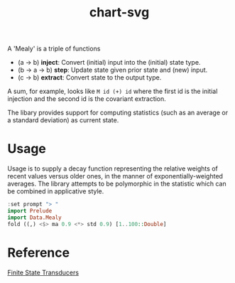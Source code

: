 #+TITLE: chart-svg

[[https://hackage.haskell.org/package/mealy][file:https://img.shields.io/hackage/v/mealy.svg]] [[https://github.com/tonyday567/mealy/actions?query=workflow%3Ahaskell-ci][file:https://github.com/tonyday567/mealy/workflows/haskell-ci/badge.svg]]

A 'Mealy' is a triple of functions

- (a -> b) *inject*: Convert (initial) input into the (initial) state type.
- (b -> a -> b) *step*: Update state given prior state and (new) input.
- (c -> b) *extract*: Convert state to the output type.

A sum, for example, looks like ~M id (+) id~ where the first id is the initial injection and the second id is the covariant extraction.

The libary provides support for computing statistics (such as an average or a standard deviation)
as current state.

* Usage

Usage is to supply a decay function representing the relative weights of recent values versus older ones, in the manner of exponentially-weighted averages. The library attempts to be polymorphic in the statistic which can be combined in applicative style.

#+begin_src haskell :results output
:set prompt "> "
import Prelude
import Data.Mealy
fold ((,) <$> ma 0.9 <*> std 0.9) [1..100::Double]
#+end_src

#+RESULTS:
:
: > > 91.00265621044142


* Reference

[[https://stackoverflow.com/questions/27997155/finite-state-transducers-in-haskell][Finite State Transducers]]
